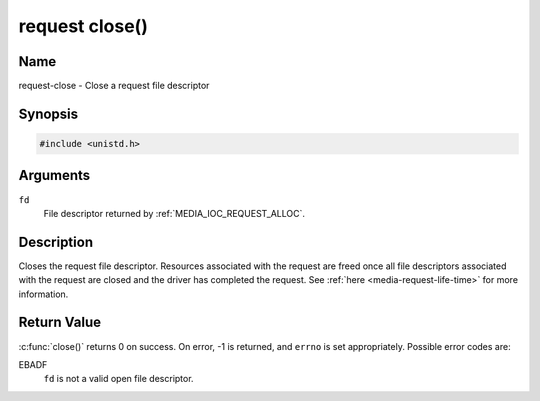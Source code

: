.. SPDX-License-Identifier: GPL-2.0 OR GFDL-1.1-no-invariants-or-later
.. c:namespace:: MC.request

.. _request-func-close:

***************
request close()
***************

Name
====

request-close - Close a request file descriptor

Synopsis
========

.. code-block:: c

    #include <unistd.h>

.. c:function:: int close( int fd )

Arguments
=========

``fd``
    File descriptor returned by :ref:`MEDIA_IOC_REQUEST_ALLOC`.

Description
===========

Closes the request file descriptor. Resources associated with the request
are freed once all file descriptors associated with the request are closed
and the driver has completed the request.
See :ref:`here <media-request-life-time>` for more information.

Return Value
============

:c:func:`close()` returns 0 on success. On error, -1 is
returned, and ``errno`` is set appropriately. Possible error codes are:

EBADF
    ``fd`` is not a valid open file descriptor.
